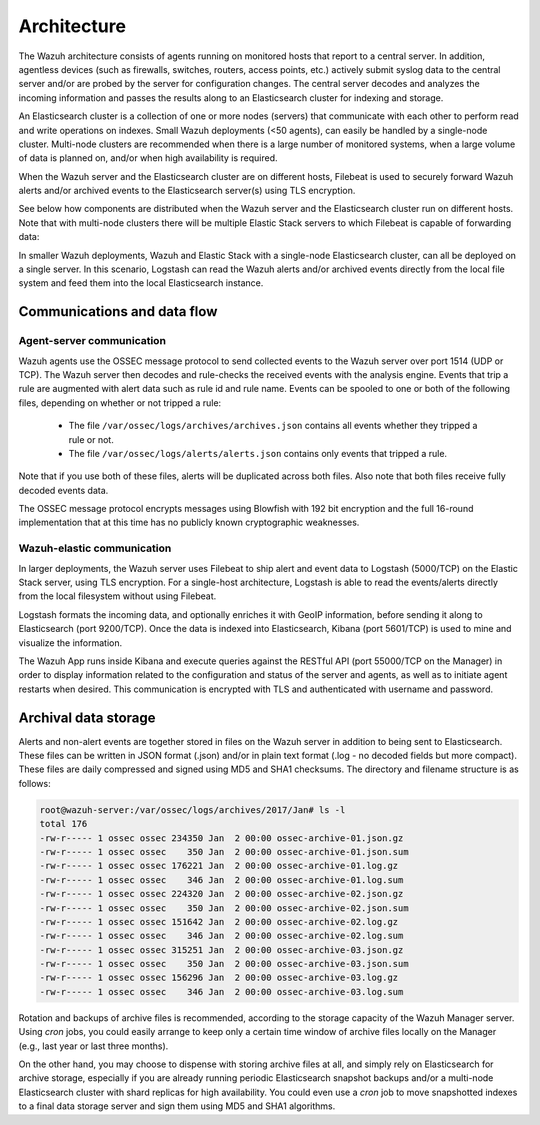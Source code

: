 .. _architecture:

Architecture
============

The Wazuh architecture consists of agents running on monitored hosts that report to a central server. In addition, agentless devices (such as firewalls, switches, routers, access points, etc.) actively submit syslog data to the central server and/or are probed by the server for configuration changes. The central server decodes and analyzes the incoming information and passes the results along to an Elasticsearch cluster for indexing and storage.

An Elasticsearch cluster is a collection of one or more nodes (servers) that communicate with each other to perform read and write operations on indexes. Small Wazuh deployments (<50 agents), can easily be handled by a single-node cluster. Multi-node clusters are recommended when there is a large number of monitored systems, when a large volume of data is planned on, and/or when high availability is required.

When the Wazuh server and the Elasticsearch cluster are on different hosts, Filebeat is used to securely forward Wazuh alerts and/or archived events to the Elasticsearch server(s) using TLS encryption.

See below how components are distributed when the Wazuh server and the Elasticsearch cluster run on different hosts. Note that with multi-node clusters there will be multiple Elastic Stack servers to which Filebeat is capable of forwarding data:

.. thumbnail:: ../images/installation/installing_wazuh.png
    :title: Distributed architecture
    :align: center
    :width: 100%

In smaller Wazuh deployments, Wazuh and Elastic Stack with a single-node Elasticsearch cluster, can all be deployed on a single server. In this scenario, Logstash can read the Wazuh alerts and/or archived events directly from the local file system and feed them into the local Elasticsearch instance.

.. thumbnail:: ../images/installation/installing_wazuh_singlehost.png
    :title: Single-host architecture
    :align: center
    :width: 100%

Communications and data flow
----------------------------

.. thumbnail:: ../images/getting_started/data_flow_2048x794.png
    :title: Data flow
    :align: center
    :width: 100%


Agent-server communication
^^^^^^^^^^^^^^^^^^^^^^^^^^

Wazuh agents use the OSSEC message protocol to send collected events to the Wazuh server over port 1514 (UDP or TCP). The Wazuh server then decodes and rule-checks the received events with the analysis engine. Events that trip a rule are augmented with alert data such as rule id and rule name. Events can be spooled to one or both of the following files, depending on whether or not tripped a rule:

 - The file ``/var/ossec/logs/archives/archives.json`` contains all events whether they tripped a rule or not.
 - The file ``/var/ossec/logs/alerts/alerts.json`` contains only events that tripped a rule.

Note that if you use both of these files, alerts will be duplicated across both files. Also note that both files receive fully decoded events data.

The OSSEC message protocol encrypts messages using Blowfish with 192 bit encryption and the full 16-round implementation that at this time has no publicly known cryptographic weaknesses.


Wazuh-elastic communication
^^^^^^^^^^^^^^^^^^^^^^^^^^^

In larger deployments, the Wazuh server uses Filebeat to ship alert and event data to Logstash (5000/TCP) on the Elastic Stack server, using TLS encryption. For a single-host architecture, Logstash is able to read the events/alerts directly from the local filesystem without using Filebeat.

Logstash formats the incoming data, and optionally enriches it with GeoIP information, before sending it along to Elasticsearch (port 9200/TCP). Once the data is indexed into Elasticsearch, Kibana (port 5601/TCP) is used to mine and visualize the information.

The Wazuh App runs inside Kibana and execute queries against the RESTful API (port 55000/TCP on the Manager) in order to display information related to the configuration and status of the server and agents, as well as to initiate agent restarts when desired. This communication is encrypted with TLS and authenticated with username and password.


Archival data storage
---------------------

Alerts and non-alert events are together stored in files on the Wazuh server in addition to being sent to Elasticsearch. These files can be written in JSON format (.json) and/or in plain text format (.log - no decoded fields but more compact). These files are daily compressed and signed using MD5 and SHA1 checksums. The directory and filename structure is as follows:

.. code-block:: bash

    root@wazuh-server:/var/ossec/logs/archives/2017/Jan# ls -l
    total 176
    -rw-r----- 1 ossec ossec 234350 Jan  2 00:00 ossec-archive-01.json.gz
    -rw-r----- 1 ossec ossec    350 Jan  2 00:00 ossec-archive-01.json.sum
    -rw-r----- 1 ossec ossec 176221 Jan  2 00:00 ossec-archive-01.log.gz
    -rw-r----- 1 ossec ossec    346 Jan  2 00:00 ossec-archive-01.log.sum
    -rw-r----- 1 ossec ossec 224320 Jan  2 00:00 ossec-archive-02.json.gz
    -rw-r----- 1 ossec ossec    350 Jan  2 00:00 ossec-archive-02.json.sum
    -rw-r----- 1 ossec ossec 151642 Jan  2 00:00 ossec-archive-02.log.gz
    -rw-r----- 1 ossec ossec    346 Jan  2 00:00 ossec-archive-02.log.sum
    -rw-r----- 1 ossec ossec 315251 Jan  2 00:00 ossec-archive-03.json.gz
    -rw-r----- 1 ossec ossec    350 Jan  2 00:00 ossec-archive-03.json.sum
    -rw-r----- 1 ossec ossec 156296 Jan  2 00:00 ossec-archive-03.log.gz
    -rw-r----- 1 ossec ossec    346 Jan  2 00:00 ossec-archive-03.log.sum

Rotation and backups of archive files is recommended, according to the storage capacity of the Wazuh Manager server. Using *cron* jobs, you could easily arrange to keep only a certain time window of archive files locally on the Manager (e.g., last year or last three months).

On the other hand, you may choose to dispense with storing archive files at all, and simply rely on Elasticsearch for archive storage, especially if you are already running periodic Elasticsearch snapshot backups and/or a multi-node Elasticsearch cluster with shard replicas for high availability. You could even use a *cron* job to move snapshotted indexes to a final data storage server and sign them using MD5 and SHA1 algorithms.

